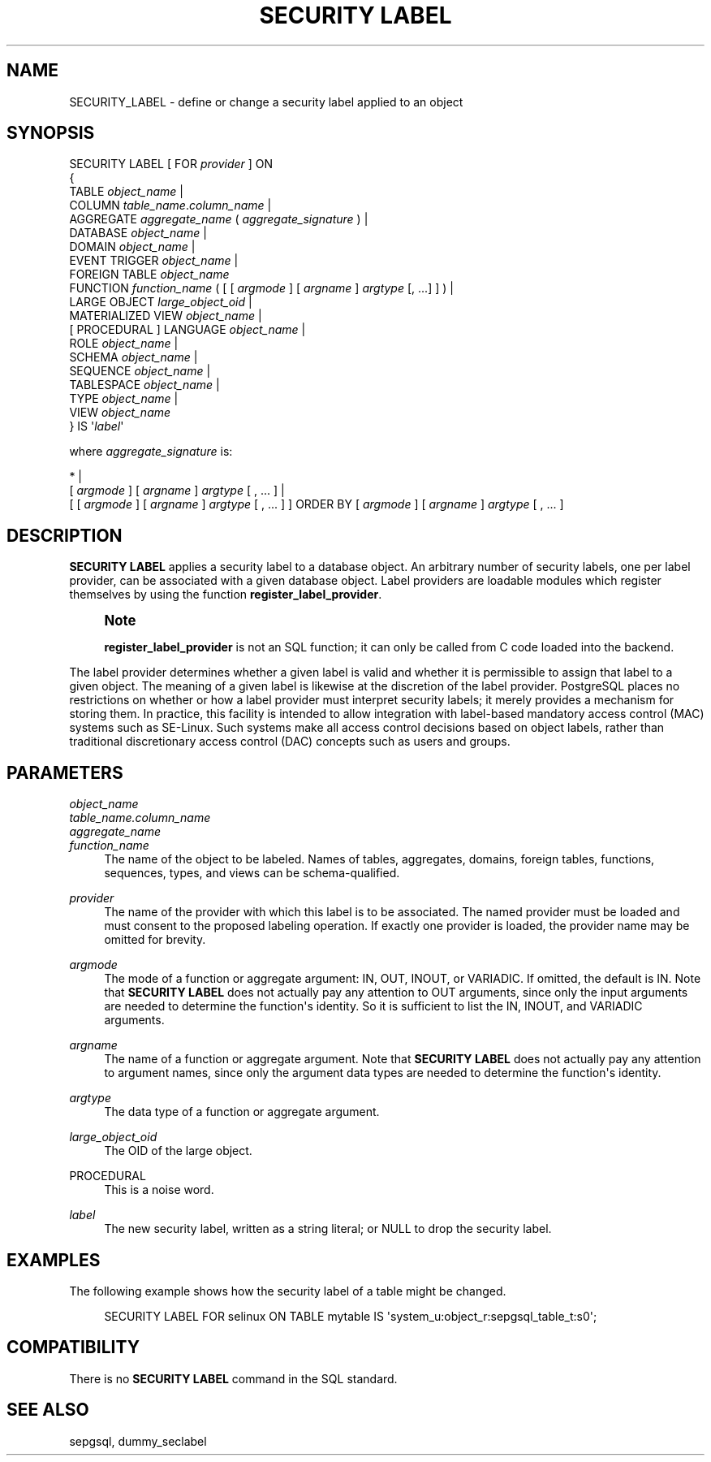 '\" t
.\"     Title: SECURITY LABEL
.\"    Author: The PostgreSQL Global Development Group
.\" Generator: DocBook XSL Stylesheets v1.79.1 <http://docbook.sf.net/>
.\"      Date: 2019
.\"    Manual: PostgreSQL 9.4.25 Documentation
.\"    Source: PostgreSQL 9.4.25
.\"  Language: English
.\"
.TH "SECURITY LABEL" "7" "2019" "PostgreSQL 9.4.25" "PostgreSQL 9.4.25 Documentation"
.\" -----------------------------------------------------------------
.\" * Define some portability stuff
.\" -----------------------------------------------------------------
.\" ~~~~~~~~~~~~~~~~~~~~~~~~~~~~~~~~~~~~~~~~~~~~~~~~~~~~~~~~~~~~~~~~~
.\" http://bugs.debian.org/507673
.\" http://lists.gnu.org/archive/html/groff/2009-02/msg00013.html
.\" ~~~~~~~~~~~~~~~~~~~~~~~~~~~~~~~~~~~~~~~~~~~~~~~~~~~~~~~~~~~~~~~~~
.ie \n(.g .ds Aq \(aq
.el       .ds Aq '
.\" -----------------------------------------------------------------
.\" * set default formatting
.\" -----------------------------------------------------------------
.\" disable hyphenation
.nh
.\" disable justification (adjust text to left margin only)
.ad l
.\" -----------------------------------------------------------------
.\" * MAIN CONTENT STARTS HERE *
.\" -----------------------------------------------------------------
.SH "NAME"
SECURITY_LABEL \- define or change a security label applied to an object
.SH "SYNOPSIS"
.sp
.nf
SECURITY LABEL [ FOR \fIprovider\fR ] ON
{
  TABLE \fIobject_name\fR |
  COLUMN \fItable_name\fR\&.\fIcolumn_name\fR |
  AGGREGATE \fIaggregate_name\fR ( \fIaggregate_signature\fR ) |
  DATABASE \fIobject_name\fR |
  DOMAIN \fIobject_name\fR |
  EVENT TRIGGER \fIobject_name\fR |
  FOREIGN TABLE \fIobject_name\fR
  FUNCTION \fIfunction_name\fR ( [ [ \fIargmode\fR ] [ \fIargname\fR ] \fIargtype\fR [, \&.\&.\&.] ] ) |
  LARGE OBJECT \fIlarge_object_oid\fR |
  MATERIALIZED VIEW \fIobject_name\fR |
  [ PROCEDURAL ] LANGUAGE \fIobject_name\fR |
  ROLE \fIobject_name\fR |
  SCHEMA \fIobject_name\fR |
  SEQUENCE \fIobject_name\fR |
  TABLESPACE \fIobject_name\fR |
  TYPE \fIobject_name\fR |
  VIEW \fIobject_name\fR
} IS \*(Aq\fIlabel\fR\*(Aq

where \fIaggregate_signature\fR is:

* |
[ \fIargmode\fR ] [ \fIargname\fR ] \fIargtype\fR [ , \&.\&.\&. ] |
[ [ \fIargmode\fR ] [ \fIargname\fR ] \fIargtype\fR [ , \&.\&.\&. ] ] ORDER BY [ \fIargmode\fR ] [ \fIargname\fR ] \fIargtype\fR [ , \&.\&.\&. ]
.fi
.SH "DESCRIPTION"
.PP
\fBSECURITY LABEL\fR
applies a security label to a database object\&. An arbitrary number of security labels, one per label provider, can be associated with a given database object\&. Label providers are loadable modules which register themselves by using the function
\fBregister_label_provider\fR\&.
.if n \{\
.sp
.\}
.RS 4
.it 1 an-trap
.nr an-no-space-flag 1
.nr an-break-flag 1
.br
.ps +1
\fBNote\fR
.ps -1
.br
.PP
\fBregister_label_provider\fR
is not an SQL function; it can only be called from C code loaded into the backend\&.
.sp .5v
.RE
.PP
The label provider determines whether a given label is valid and whether it is permissible to assign that label to a given object\&. The meaning of a given label is likewise at the discretion of the label provider\&.
PostgreSQL
places no restrictions on whether or how a label provider must interpret security labels; it merely provides a mechanism for storing them\&. In practice, this facility is intended to allow integration with label\-based mandatory access control (MAC) systems such as
SE\-Linux\&. Such systems make all access control decisions based on object labels, rather than traditional discretionary access control (DAC) concepts such as users and groups\&.
.SH "PARAMETERS"
.PP
\fIobject_name\fR
.br
\fItable_name\&.column_name\fR
.br
\fIaggregate_name\fR
.br
\fIfunction_name\fR
.RS 4
The name of the object to be labeled\&. Names of tables, aggregates, domains, foreign tables, functions, sequences, types, and views can be schema\-qualified\&.
.RE
.PP
\fIprovider\fR
.RS 4
The name of the provider with which this label is to be associated\&. The named provider must be loaded and must consent to the proposed labeling operation\&. If exactly one provider is loaded, the provider name may be omitted for brevity\&.
.RE
.PP
\fIargmode\fR
.RS 4
The mode of a function or aggregate argument:
IN,
OUT,
INOUT, or
VARIADIC\&. If omitted, the default is
IN\&. Note that
\fBSECURITY LABEL\fR
does not actually pay any attention to
OUT
arguments, since only the input arguments are needed to determine the function\*(Aqs identity\&. So it is sufficient to list the
IN,
INOUT, and
VARIADIC
arguments\&.
.RE
.PP
\fIargname\fR
.RS 4
The name of a function or aggregate argument\&. Note that
\fBSECURITY LABEL\fR
does not actually pay any attention to argument names, since only the argument data types are needed to determine the function\*(Aqs identity\&.
.RE
.PP
\fIargtype\fR
.RS 4
The data type of a function or aggregate argument\&.
.RE
.PP
\fIlarge_object_oid\fR
.RS 4
The OID of the large object\&.
.RE
.PP
PROCEDURAL
.RS 4
This is a noise word\&.
.RE
.PP
\fIlabel\fR
.RS 4
The new security label, written as a string literal; or
NULL
to drop the security label\&.
.RE
.SH "EXAMPLES"
.PP
The following example shows how the security label of a table might be changed\&.
.sp
.if n \{\
.RS 4
.\}
.nf
SECURITY LABEL FOR selinux ON TABLE mytable IS \*(Aqsystem_u:object_r:sepgsql_table_t:s0\*(Aq;
.fi
.if n \{\
.RE
.\}
.SH "COMPATIBILITY"
.PP
There is no
\fBSECURITY LABEL\fR
command in the SQL standard\&.
.SH "SEE ALSO"
sepgsql, dummy_seclabel
